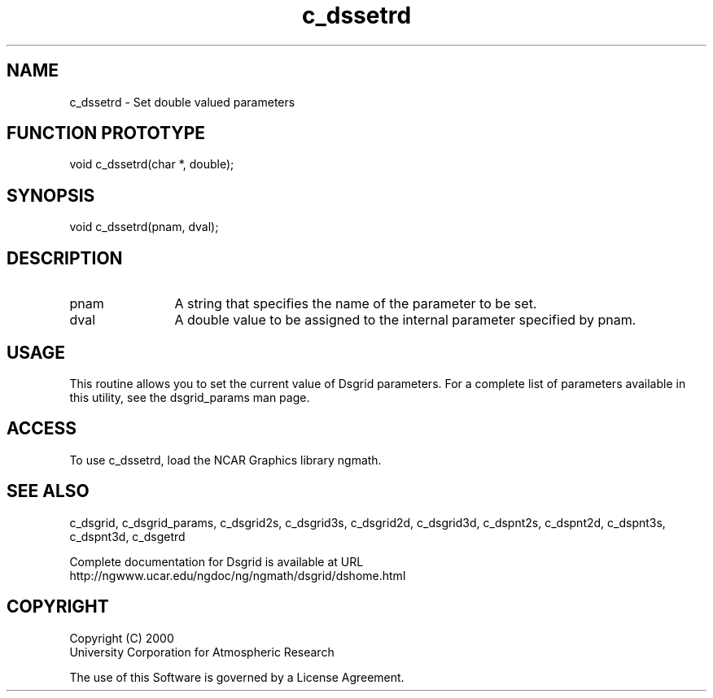 .\"
.\"     $Id: c_dssetrd.m,v 1.5 2008-07-27 03:35:36 haley Exp $
.\"
.TH c_dssetrd 3NCARG "September 1997-1998" UNIX "NCAR GRAPHICS"
.SH NAME
c_dssetrd - Set double valued parameters
.SH FUNCTION PROTOTYPE
void c_dssetrd(char *, double);
.SH SYNOPSIS
void c_dssetrd(pnam, dval);
.SH DESCRIPTION
.IP pnam 12
A string that specifies the name of the parameter to be set.
.IP dval 12
A double value to be assigned to the internal parameter specified by pnam.
.SH USAGE
This routine allows you to set the current value of
Dsgrid parameters.  For a complete list of parameters available
in this utility, see the dsgrid_params man page.
.SH ACCESS
To use c_dssetrd, load the NCAR Graphics library ngmath.
.SH SEE ALSO
c_dsgrid,
c_dsgrid_params,
c_dsgrid2s,
c_dsgrid3s,
c_dsgrid2d,
c_dsgrid3d,
c_dspnt2s,
c_dspnt2d,
c_dspnt3s,
c_dspnt3d,
c_dsgetrd
.sp
Complete documentation for Dsgrid is available at URL
.br
http://ngwww.ucar.edu/ngdoc/ng/ngmath/dsgrid/dshome.html
.SH COPYRIGHT
Copyright (C) 2000
.br
University Corporation for Atmospheric Research
.br

The use of this Software is governed by a License Agreement.
